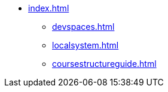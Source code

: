 * xref:index.adoc[]
** xref:devspaces.adoc[]
** xref:localsystem.adoc[]
** xref:coursestructureguide.adoc[]